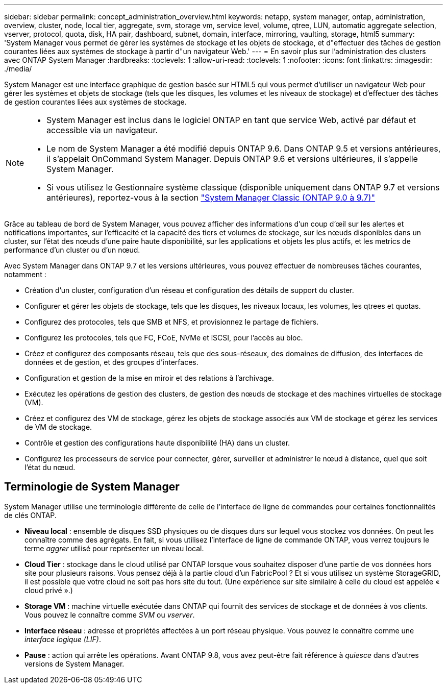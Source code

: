 ---
sidebar: sidebar 
permalink: concept_administration_overview.html 
keywords: netapp, system manager, ontap, administration, overview, cluster, node, local tier, aggregate, svm, storage vm, service level, volume, qtree, LUN, automatic aggregate selection, vserver, protocol, quota, disk, HA pair, dashboard, subnet, domain, interface, mirroring, vaulting, storage, html5 
summary: 'System Manager vous permet de gérer les systèmes de stockage et les objets de stockage, et d"effectuer des tâches de gestion courantes liées aux systèmes de stockage à partir d"un navigateur Web.' 
---
= En savoir plus sur l'administration des clusters avec ONTAP System Manager
:hardbreaks:
:toclevels: 1
:allow-uri-read: 
:toclevels: 1
:nofooter: 
:icons: font
:linkattrs: 
:imagesdir: ./media/


[role="lead"]
System Manager est une interface graphique de gestion basée sur HTML5 qui vous permet d'utiliser un navigateur Web pour gérer les systèmes et objets de stockage (tels que les disques, les volumes et les niveaux de stockage) et d'effectuer des tâches de gestion courantes liées aux systèmes de stockage.

[NOTE]
====
* System Manager est inclus dans le logiciel ONTAP en tant que service Web, activé par défaut et accessible via un navigateur.
* Le nom de System Manager a été modifié depuis ONTAP 9.6. Dans ONTAP 9.5 et versions antérieures, il s'appelait OnCommand System Manager. Depuis ONTAP 9.6 et versions ultérieures, il s'appelle System Manager.
* Si vous utilisez le Gestionnaire système classique (disponible uniquement dans ONTAP 9.7 et versions antérieures), reportez-vous à la section  https://docs.netapp.com/us-en/ontap-system-manager-classic/index.html["System Manager Classic (ONTAP 9.0 à 9.7)"^]


====
Grâce au tableau de bord de System Manager, vous pouvez afficher des informations d'un coup d'œil sur les alertes et notifications importantes, sur l'efficacité et la capacité des tiers et volumes de stockage, sur les nœuds disponibles dans un cluster, sur l'état des nœuds d'une paire haute disponibilité, sur les applications et objets les plus actifs, et les metrics de performance d'un cluster ou d'un nœud.

Avec System Manager dans ONTAP 9.7 et les versions ultérieures, vous pouvez effectuer de nombreuses tâches courantes, notamment :

* Création d'un cluster, configuration d'un réseau et configuration des détails de support du cluster.
* Configurer et gérer les objets de stockage, tels que les disques, les niveaux locaux, les volumes, les qtrees et quotas.
* Configurez des protocoles, tels que SMB et NFS, et provisionnez le partage de fichiers.
* Configurez les protocoles, tels que FC, FCoE, NVMe et iSCSI, pour l'accès au bloc.
* Créez et configurez des composants réseau, tels que des sous-réseaux, des domaines de diffusion, des interfaces de données et de gestion, et des groupes d'interfaces.
* Configuration et gestion de la mise en miroir et des relations à l'archivage.
* Exécutez les opérations de gestion des clusters, de gestion des nœuds de stockage et des machines virtuelles de stockage (VM).
* Créez et configurez des VM de stockage, gérez les objets de stockage associés aux VM de stockage et gérez les services de VM de stockage.
* Contrôle et gestion des configurations haute disponibilité (HA) dans un cluster.
* Configurez les processeurs de service pour connecter, gérer, surveiller et administrer le nœud à distance, quel que soit l'état du nœud.




== Terminologie de System Manager

System Manager utilise une terminologie différente de celle de l'interface de ligne de commandes pour certaines fonctionnalités de clés ONTAP.

* *Niveau local* : ensemble de disques SSD physiques ou de disques durs sur lequel vous stockez vos données. On peut les connaître comme des agrégats. En fait, si vous utilisez l'interface de ligne de commande ONTAP, vous verrez toujours le terme _aggrer_ utilisé pour représenter un niveau local.
* *Cloud Tier* : stockage dans le cloud utilisé par ONTAP lorsque vous souhaitez disposer d'une partie de vos données hors site pour plusieurs raisons. Vous pensez déjà à la partie cloud d'un FabricPool ? Et si vous utilisez un système StorageGRID, il est possible que votre cloud ne soit pas hors site du tout. (Une expérience sur site similaire à celle du cloud est appelée « cloud privé ».)
* *Storage VM* : machine virtuelle exécutée dans ONTAP qui fournit des services de stockage et de données à vos clients. Vous pouvez le connaître comme _SVM_ ou _vserver_.
* *Interface réseau* : adresse et propriétés affectées à un port réseau physique. Vous pouvez le connaître comme une _interface logique (LIF)_.
* *Pause* : action qui arrête les opérations. Avant ONTAP 9.8, vous avez peut-être fait référence à _quiesce_ dans d'autres versions de System Manager.

